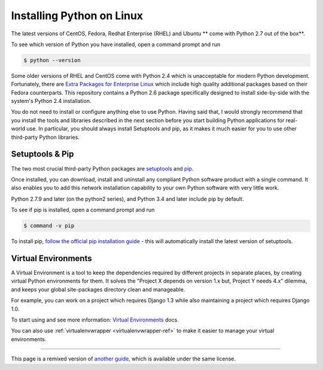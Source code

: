 .. _install-linux:

Installing Python on Linux
==========================

The latest versions of CentOS, Fedora, Redhat Enterprise (RHEL) and Ubuntu **
come with Python 2.7 out of the box**.

To see which version of Python you have installed, open a command prompt and run

.. code-block:: console

    $ python --version

Some older versions of RHEL and CentOS come with Python 2.4 which is
unacceptable for modern Python development. Fortunately, there are
`Extra Packages for Enterprise Linux`_ which include high
quality additional packages based on their Fedora counterparts. This
repository contains a Python 2.6 package specifically designed to install
side-by-side with the system's Python 2.4 installation.

.. _Extra Packages for Enterprise Linux: http://fedoraproject.org/wiki/EPEL

You do not need to install or configure anything else to use Python. Having
said that, I would strongly recommend that you install the tools and libraries
described in the next section before you start building Python applications
for real-world use. In particular, you should always install Setuptools and pip, as
it makes it much easier for you to use other third-party Python libraries.

Setuptools & Pip
----------------

The two most crucial third-party Python packages are `setuptools <https://pypi.python.org/pypi/setuptools>`_ and `pip <https://pip.pypa.io/en/stable/>`_.

Once installed, you can download, install and uninstall any compliant Python software 
product with a single command. It also enables you to add this network installation 
capability to your own Python software with very little work.

Python 2.7.9 and later (on the python2 series), and Python 3.4 and later include 
pip by default.

To see if pip is installed, open a command prompt and run

.. code-block:: console

    $ command -v pip

To install pip, `follow the official pip installation guide <https://pip.pypa.io/en/latest/installing/>`_ - this will automatically install the latest version of setuptools.

Virtual Environments
--------------------

A Virtual Environment is a tool to keep the dependencies required by different projects 
in separate places, by creating virtual Python environments for them. It solves the 
"Project X depends on version 1.x but, Project Y needs 4.x" dilemma, and keeps 
your global site-packages directory clean and manageable.

For example, you can work on a project which requires Django 1.3 while also
maintaining a project which requires Django 1.0.

To start using and see more information: `Virtual Environments <http://github.com/kennethreitz/python-guide/blob/master/docs/dev/virtualenvs.rst>`_ docs. 

You can also use :ref:`virtualenvwrapper <virtualenvwrapper-ref>` to make it easier to
manage your virtual environments.

--------------------------------

This page is a remixed version of `another guide <http://www.stuartellis.eu/articles/python-development-windows/>`_,
which is available under the same license.

